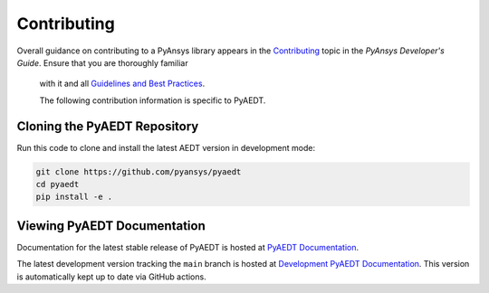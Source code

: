 ============
Contributing
============

Overall guidance on contributing to a PyAnsys library appears in the
`Contributing <https://dev.docs.pyansys.com/overview/contributing.html>`_ topic
in the *PyAnsys Developer's Guide*. Ensure that you are thoroughly familiar
 with it and all `Guidelines and Best Practices <https://dev.docs.pyansys.com/guidelines/index.html>`_.
 
 The following contribution information is specific to PyAEDT.

Cloning the PyAEDT Repository
-----------------------------
Run this code to clone and install the latest AEDT version in development mode:

.. code::

    git clone https://github.com/pyansys/pyaedt
    cd pyaedt
    pip install -e .


Viewing PyAEDT Documentation
-----------------------------
Documentation for the latest stable release of PyAEDT is hosted at
`PyAEDT Documentation <https://aedtdocs.pyansys.com>`_.  

The latest development version tracking the ``main`` branch is hosted
at  `Development PyAEDT Documentation <https://dev.aedtdocs.pyansys.com/>`_.
This version is automatically kept up to date via GitHub actions.
